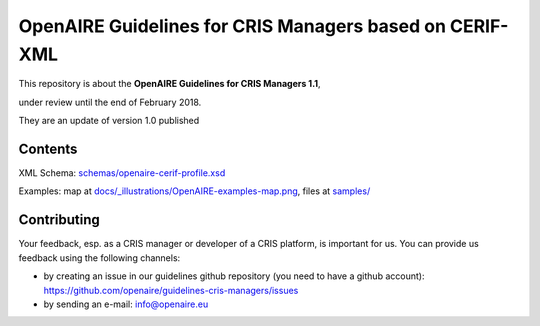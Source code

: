OpenAIRE Guidelines for CRIS Managers based on CERIF-XML
========================================================

This repository is about the **OpenAIRE Guidelines for CRIS Managers 1.1**, 

under review until the end of February 2018.

They are an update of version 1.0 published

.. image:: https://zenodo.org/badge/DOI/10.5281/zenodo.17065.svg
   :target: https://doi.org/10.5281/zenodo.17065
   :alt: v.1.0 DOI



Contents
~~~~~~~~

.. image:: https://travis-ci.org/openaire/guidelines-cris-managers.svg?branch=master
   :target: https://travis-ci.org/openaire/guidelines-cris-managers

.. image:: https://readthedocs.org/projects/openaire-guidelines-for-cris-managers/badge/?version=latest
   :target: https://readthedocs.org/projects/openaire-guidelines-for-cris-managers/?badge=latest
   :alt: Documentation Status

XML Schema: `<schemas/openaire-cerif-profile.xsd>`_

Examples: map at `<docs/_illustrations/OpenAIRE-examples-map.png>`_, files at `<samples/>`_



Contributing
~~~~~~~~~~~~

Your feedback, esp. as a CRIS manager or developer of a CRIS platform, is important for us. You can provide us feedback using the following channels:

* by creating an issue in our guidelines github repository (you need to have a github account): https://github.com/openaire/guidelines-cris-managers/issues
* by sending an e-mail: info@openaire.eu
